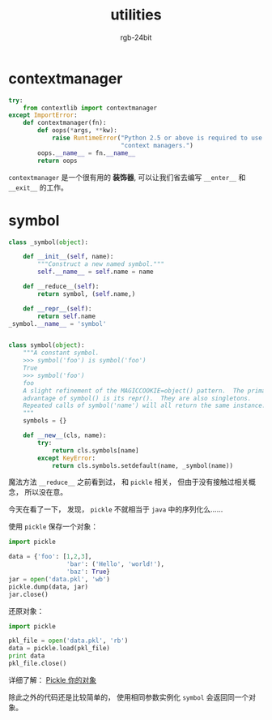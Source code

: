 #+TITLE:      utilities
#+AUTHOR:     rgb-24bit
#+EMAIL:      rgb-24bit@foxmail.com

* Table of Contents                                       :TOC_4_gh:noexport:
- [[#contextmanager][contextmanager]]
- [[#symbol][symbol]]

* contextmanager
  #+BEGIN_SRC python
    try:
        from contextlib import contextmanager
    except ImportError:
        def contextmanager(fn):
            def oops(*args, **kw):
                raise RuntimeError("Python 2.5 or above is required to use "
                                   "context managers.")
            oops.__name__ = fn.__name__
            return oops
  #+END_SRC

  ~contextmanager~ 是一个很有用的 *装饰器*, 可以让我们省去编写 ~__enter__~ 和 ~__exit__~ 的工作。

* symbol
  #+BEGIN_SRC python
    class _symbol(object):

        def __init__(self, name):
            """Construct a new named symbol."""
            self.__name__ = self.name = name

        def __reduce__(self):
            return symbol, (self.name,)

        def __repr__(self):
            return self.name
    _symbol.__name__ = 'symbol'


    class symbol(object):
        """A constant symbol.
        >>> symbol('foo') is symbol('foo')
        True
        >>> symbol('foo')
        foo
        A slight refinement of the MAGICCOOKIE=object() pattern.  The primary
        advantage of symbol() is its repr().  They are also singletons.
        Repeated calls of symbol('name') will all return the same instance.
        """
        symbols = {}

        def __new__(cls, name):
            try:
                return cls.symbols[name]
            except KeyError:
                return cls.symbols.setdefault(name, _symbol(name))
  #+END_SRC

  魔法方法 ~__reduce__~ 之前看到过， 和 ~pickle~ 相关， 但由于没有接触过相关概念， 所以没在意。

  今天在看了一下， 发现， ~pickle~ 不就相当于 ~java~ 中的序列化么......

  使用 ~pickle~ 保存一个对象：
  #+BEGIN_SRC python
    import pickle

    data = {'foo': [1,2,3],
                    'bar': ('Hello', 'world!'),
                    'baz': True}
    jar = open('data.pkl', 'wb')
    pickle.dump(data, jar)
    jar.close()
  #+END_SRC

  还原对象：
  #+BEGIN_SRC python
    import pickle

    pkl_file = open('data.pkl', 'rb') 
    data = pickle.load(pkl_file) 
    print data
    pkl_file.close()
  #+END_SRC

  详细了解： [[http://pyzh.readthedocs.io/en/latest/python-magic-methods-guide.html#pickle][Pickle 你的对象]]

  除此之外的代码还是比较简单的， 使用相同参数实例化 ~symbol~ 会返回同一个对象。
